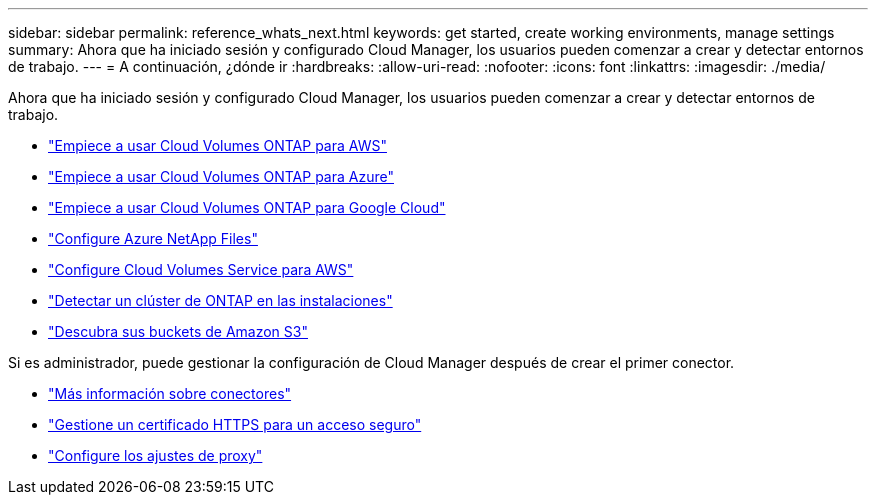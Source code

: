 ---
sidebar: sidebar 
permalink: reference_whats_next.html 
keywords: get started, create working environments, manage settings 
summary: Ahora que ha iniciado sesión y configurado Cloud Manager, los usuarios pueden comenzar a crear y detectar entornos de trabajo. 
---
= A continuación, ¿dónde ir
:hardbreaks:
:allow-uri-read: 
:nofooter: 
:icons: font
:linkattrs: 
:imagesdir: ./media/


[role="lead"]
Ahora que ha iniciado sesión y configurado Cloud Manager, los usuarios pueden comenzar a crear y detectar entornos de trabajo.

* link:task_getting_started_aws.html["Empiece a usar Cloud Volumes ONTAP para AWS"]
* link:task_getting_started_azure.html["Empiece a usar Cloud Volumes ONTAP para Azure"]
* link:task_getting_started_gcp.html["Empiece a usar Cloud Volumes ONTAP para Google Cloud"]
* link:task_manage_anf.html["Configure Azure NetApp Files"]
* link:task_manage_cvs_aws.html["Configure Cloud Volumes Service para AWS"]
* link:task_discovering_ontap.html["Detectar un clúster de ONTAP en las instalaciones"]
* link:task_viewing_amazon_s3.html["Descubra sus buckets de Amazon S3"]


Si es administrador, puede gestionar la configuración de Cloud Manager después de crear el primer conector.

* link:concept_connectors.html["Más información sobre conectores"]
* link:task_installing_https_cert.html["Gestione un certificado HTTPS para un acceso seguro"]
* link:task_configuring_proxy.html["Configure los ajustes de proxy"]

